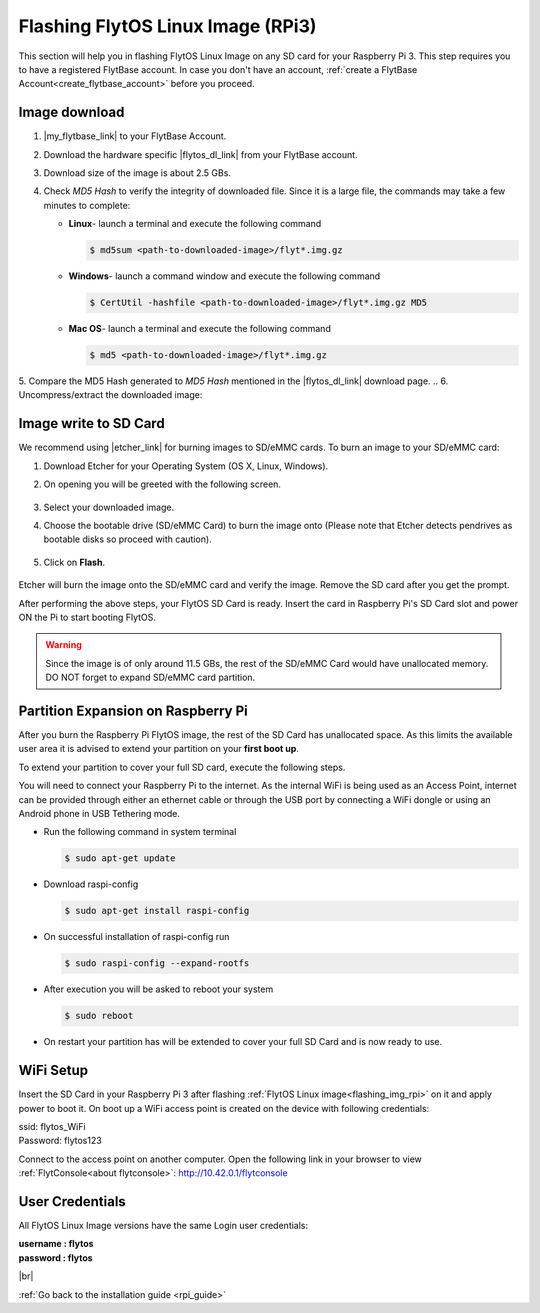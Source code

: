 .. _flashing_img_rpi:

Flashing FlytOS Linux Image (RPi3)
==================================

This section will help you in flashing FlytOS Linux Image on any SD card for your Raspberry Pi 3.
This step requires you to have a registered FlytBase account. In case you don't have an account, :ref:`create a FlytBase Account<create_flytbase_account>` before you proceed.


Image download
^^^^^^^^^^^^^^
.. |my_flytbase_link| raw:: html

   <a href="https://my.flytbase.com" target="_blank">Login</a>

.. |flytos_dl_link| raw:: html

   <a href="https://my.flytbase.com/FlytOS" target="_blank">FlytOS Linux Image</a>

.. |etcher_link| raw:: html

   <a href="https://etcher.io/" target="_blank">Etcher</a>

1. |my_flytbase_link| to your FlytBase Account.
2. Download the hardware specific |flytos_dl_link| from your FlytBase account.
3. Download size of the image is about 2.5 GBs.
4. Check *MD5 Hash* to verify the integrity of downloaded file. Since it is a large file, the commands may take a few minutes to complete:

   * **Linux**- launch a terminal and execute the following command

     .. code-block:: bash

         $ md5sum <path-to-downloaded-image>/flyt*.img.gz

   * **Windows**- launch a command window and execute the following command

     .. code-block:: bash

         $ CertUtil -hashfile <path-to-downloaded-image>/flyt*.img.gz MD5

   * **Mac OS**- launch a terminal and execute the following command

     .. code-block:: bash

         $ md5 <path-to-downloaded-image>/flyt*.img.gz

5. Compare the MD5 Hash generated to *MD5 Hash* mentioned in the |flytos_dl_link| download page.
.. 6. Uncompress/extract the downloaded image:

..    * **Linux**- launch a terminal and execute the following command

..      .. code-block:: bash

..          gunzip <path-to-downloaded-image>/flyt*.img.gz

..    * **Windows**- download and install 7-zip from `here <http://www.7-zip.org/download.html>`_. Extract downloaded image using 7-zip.
..    * **Mac OS**- launch a terminal and execute the following command

..      .. code-block:: bash

..          gunzip <path-to-downloaded-image>/flyt*.img.gz

.. 7. Uncompressed size of image is about 8.5GBs.

Image write to SD Card
^^^^^^^^^^^^^^^^^^^^^^

.. 1. We recommend using a 32 GB SD Card, but a 16 GB card would work fine too.
.. 2. Format the micro SD Card.
.. 3. Follow `this <http://odroid.com/dokuwiki/doku.php?id=en:odroid_flashing_tools>`_ guide to install the image on ODROID-XU4’s SD/eMMC card.


.. **Expanding SD Card partition:**

.. Since the image is only around 8.5 GBs, the rest of the SD Card would have unallocated memory. Follow `this guide <http://elinux.org/RPi_Resize_Flash_Partitions>`_ to expand the partition to the maximum possible size to utilize all memory.

.. We have created a video tutorial for Linux and Mac OS users, to help flash FlytOS Linux Image on their SD/eMMC cards and then expand the partition. Windows users can refer `this guide <http://odroid.com/dokuwiki/doku.php?id=en:odroid_flashing_tools>`_ for writing image and Windows Disk Management Utility to expand the SD/eMMC card.

We recommend using |etcher_link| for burning images to SD/eMMC cards.
To burn an image to your SD/eMMC card:

1. Download Etcher for your Operating System (OS X, Linux, Windows).

2. On opening you will be greeted with the following screen.

    .. image:: /_static/Images/etcher_tut_1.png

.. 3. Select your downloaded **uncompressed** image.

3. Select your downloaded image.

4. Choose the bootable drive (SD/eMMC Card) to burn the image onto (Please note that Etcher detects pendrives as bootable disks so proceed with caution).

    .. image:: /_static/Images/etcher_tut_2.png

5. Click on **Flash**.

    .. image:: /_static/Images/etcher_tut_3.png

Etcher will burn the image onto the SD/eMMC card and verify the image. Remove the SD card after you get the prompt.

After performing the above steps, your FlytOS SD Card is ready. Insert the card in Raspberry Pi's SD Card slot and power ON the Pi to start booting FlytOS.

.. warning:: Since the image is of only around 11.5 GBs, the rest of the SD/eMMC Card would have unallocated memory. DO NOT forget to expand SD/eMMC card partition.

Partition Expansion on Raspberry Pi
^^^^^^^^^^^^^^^^^^^^^^^^^^^^^^^^^^^

After you burn the Raspberry Pi FlytOS image, the rest of the SD Card has unallocated space. As this limits the available user area it is advised to extend your partition on your **first boot up**.

To extend your partition to cover your full SD card, execute the following steps.

You will need to connect your Raspberry Pi to the internet. As the internal WiFi is being used as an Access Point, internet can be provided through either an ethernet cable or through the USB port by connecting a WiFi dongle or using an Android phone in USB Tethering mode.

* Run the following command in system terminal

  .. code-block:: bash

      $ sudo apt-get update

* Download raspi-config

  .. code-block:: bash

      $ sudo apt-get install raspi-config

* On successful installation of raspi-config run

  .. code-block:: bash

      $ sudo raspi-config --expand-rootfs

* After execution you will be asked to reboot your system

  .. code-block:: bash

      $ sudo reboot

* On restart your partition has will be extended to cover your full SD Card and is now ready to use.

WiFi Setup
^^^^^^^^^^

Insert the SD Card in your Raspberry Pi 3 after flashing :ref:`FlytOS Linux image<flashing_img_rpi>` on it and apply power to boot it. On boot up a WiFi access point is created on the device with following credentials:

| ssid:       flytos_WiFi
| Password:   flytos123

Connect to the access point on another computer. Open the following link in your browser to view :ref:`FlytConsole<about flytconsole>`: http://10.42.0.1/flytconsole


User Credentials
^^^^^^^^^^^^^^^^

All FlytOS Linux Image versions have the same Login user credentials:

| **username : flytos**
| **password : flytos**

|br|

:ref:`Go back to the installation guide <rpi_guide>`


.. |br| raw:: html

   <br />

